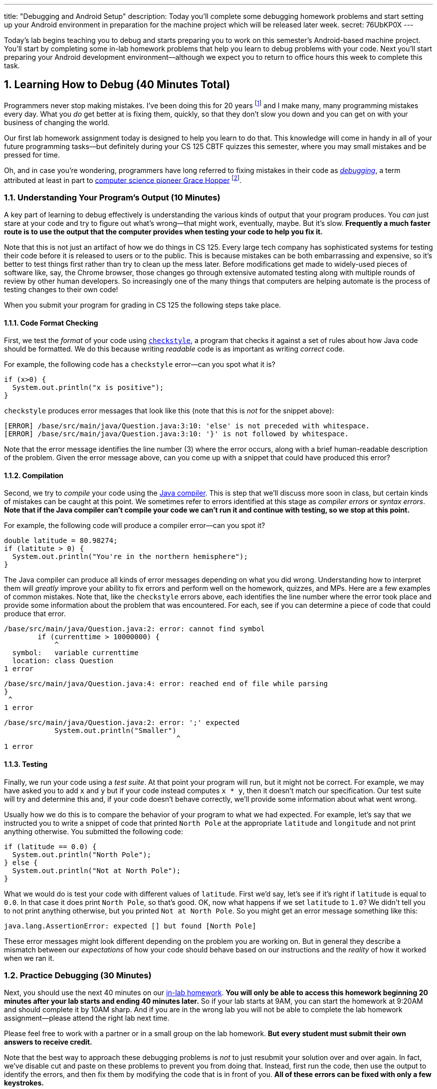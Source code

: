---
title: "Debugging and Android Setup"
description:
  Today you'll complete some debugging homework problems and start setting up
  your Android environment in preparation for the machine project which will be
  released later week.
secret: 76UbKP0X
---

:sectnums:
:linkattrs:

:forum: pass:normal[https://cs125-forum.cs.illinois.edu[forum,role='noexternal']]

[.lead]
//
Today's lab begins teaching you to debug and starts preparing you to work on
this semester's Android-based machine project.
//
You'll start by completing some in-lab homework problems that help you learn to
debug problems with your code.
//
Next you'll start preparing your Android development environment&mdash;although
we expect you to return to office hours this week to complete this task.

[[debugging]]
== Learning How to Debug [.text-muted]#(40 Minutes Total)#

Programmers never stop making mistakes.
//
I've been doing this for 20 years footnote:[this fall!] and I make many, many programming
mistakes every day.
//
What you _do_ get better at is fixing them, quickly, so that they don't slow you
down and you can get on with your business of changing the world.

Our first lab homework assignment today is designed to help you learn to do
that.
//
This knowledge will come in handy in all of your future programming
tasks&mdash;but definitely during your CS 125 CBTF quizzes this semester, where
you may small mistakes and be pressed for time.

Oh, and in case you're wondering, programmers have long referred to fixing
mistakes in their code as
//
https://en.wikipedia.org/wiki/Debugging[_debugging_],
//
a term attributed at least in part to
//
https://en.wikipedia.org/wiki/Grace_Hopper[computer science pioneer Grace Hopper]
//
footnote:[Who was also https://www.youtube.com/watch?v=1-vcErOPofQ[great on
Letterman].].

=== Understanding Your Program's Output [.text-muted]#(10 Minutes)#

A key part of learning to debug effectively is understanding the various kinds
of output that your program produces.
//
You _can_ just stare at your code and try to figure out what's wrong&mdash;that
might work, eventually, maybe.
//
But it's slow.
//
**Frequently a much faster route is to use the output that the computer provides
when testing your code to help you fix it.**

Note that this is not just an artifact of how we do things in CS 125.
//
Every large tech company has sophisticated systems for testing their code before
it is released to users or to the public.
//
This is because mistakes can be both embarrassing and expensive, so it's better
to test things first rather than try to clean up the mess later.
//
Before modifications get made to widely-used pieces of software like, say, the
Chrome browser, those changes go through extensive automated testing along with
multiple rounds of review by other human developers.
//
So increasingly one of the many things that computers are helping automate is
the process of testing changes to their own code!

When you submit your program for grading in CS 125 the following steps
take place.

==== Code Format Checking

First, we test the _format_ of your code using
//
http://checkstyle.sourceforge.net/[`checkstyle`],
//
a program that checks it against a set of rules about how Java code should be
formatted.
//
We do this because writing _readable_ code is as important as writing _correct_
code.

For example, the following code has a `checkstyle` error&mdash;can you spot what
it is?

[source,java]
----
if (x>0) {
  System.out.println("x is positive");
}
----

`checkstyle` produces error messages that look like this (note that this is
_not_ for the snippet above):

[source]
----
[ERROR] /base/src/main/java/Question.java:3:10: 'else' is not preceded with whitespace.
[ERROR] /base/src/main/java/Question.java:3:10: '}' is not followed by whitespace.
----

Note that the error message identifies the line number (3) where the error
occurs, along with a brief human-readable description of the problem.
//
Given the error message above, can you come up with a snippet that could have
produced this error?

==== Compilation

Second, we try to _compile_ your code using the
//
https://en.wikipedia.org/wiki/Java_compiler[Java compiler].
//
This is step that we'll discuss more soon in class, but certain kinds of
mistakes can be caught at this point.
//
We sometimes refer to errors identified at this stage as _compiler errors_ or
_syntax errors_.
//
**Note that if the Java compiler can't compile your code we can't run it and
continue with testing, so we stop at this point.**

For example, the following code will produce a compiler error&mdash;can you spot
it?

[source,java]
----
double latitude = 80.98274;
if (latitute > 0) {
  System.out.println("You're in the northern hemisphere");
}
----

The Java compiler can produce all kinds of error messages depending on what you
did wrong.
//
Understanding how to interpret them will _greatly_ improve your ability to fix
errors and perform well on the homework, quizzes, and MPs.
//
Here are a few examples of common mistakes.
//
Note that, like the `checkstyle` errors above, each identifies the line number
where the error took place and provide some information about the problem that
was encountered.
//
For each, see if you can determine a piece of code that could produce that
error.

[source,java]
----
/base/src/main/java/Question.java:2: error: cannot find symbol
        if (currenttime > 10000000) {
            ^
  symbol:   variable currenttime
  location: class Question
1 error
----

[source,java]
----
/base/src/main/java/Question.java:4: error: reached end of file while parsing
}
 ^
1 error
----

[source,java]
----
/base/src/main/java/Question.java:2: error: ';' expected
            System.out.println("Smaller")
                                         ^
1 error
----

==== Testing

Finally, we run your code using a _test suite_.
//
At that point your program will run, but it might not be correct.
//
For example, we may have asked you to add `x` and `y` but if your code instead
computes `x * y`, then it doesn't match our specification.
//
Our test suite will try and determine this and, if your code doesn't behave
correctly, we'll provide some information about what went wrong.

Usually how we do this is to compare the behavior of your program to what we had
expected.
//
For example, let's say that we instructed you to write a snippet of code that
printed `North Pole` at the appropriate `latitude` and `longitude` and not print
anything otherwise.
//
You submitted the following code:

[source,java]
----
if (latitude == 0.0) {
  System.out.println("North Pole");
} else {
  System.out.println("Not at North Pole");
}
----

What we would do is test your code with different values of `latitude`.
//
First we'd say, let's see if it's right if `latitude` is equal to `0.0`.
//
In that case it does print `North Pole`, so that's good.
//
OK, now what happens if we set `latitude` to `1.0`?
//
We didn't tell you to not print anything otherwise, but you printed `Not at
North Pole`.
//
So you might get an error message something like this:

[source]
----
java.lang.AssertionError: expected [] but found [North Pole]
----

These error messages might look different depending on the problem you are
working on.
//
But in general they describe a mismatch between our _expectations_ of how your
code should behave based on our instructions and the _reality_ of how it worked
when we ran it.

=== Practice Debugging [.text-muted]#(30 Minutes)#

Next, you should use the next 40 minutes on our
//
https://prairielearn.engr.illinois.edu/pl/course_instance/20716/assessment_instance/733789[in-lab homework].
//
**You will only be able to access this homework beginning 20 minutes after your
lab starts and ending 40 minutes later.**
//
So if your lab starts at 9AM, you can start the homework at 9:20AM and should
complete it by 10AM sharp.
//
And if you are in the wrong lab you will not be able to complete the lab
homework assignment&mdash;please attend the right lab next time.

Please feel free to work with a partner or in a small group on the lab
homework.
//
**But every student must submit their own answers to receive credit.**

Note that the best way to approach these debugging problems is _not_ to just
resubmit your solution over and over again.
//
In fact, we've disable cut and paste on these problems to prevent you from doing
that.
//
Instead, first run the code, then use the output to identify the errors, and
then fix them by modifying the code that is in front of you.
//
**All of these errors can be fixed with only a few keystrokes.**

[[android]]
== Installing and Using Android Studio [.text-muted]#(Remaining Time)#

Next, begin working through our
//
link:/MP/setup/android-studio[Android Studio setup tutorial].
//
Ask for help if you get stuck&mdash;installing complicated software can be
tricky.

To work on our CS 125 MPs, you will need either an Android device or a working
emulator&mdash;even if it runs a bit slowly.
//
Again, work with the course staff to try and complete this portion of the lab.

**Note that if you have an Android device you should
//
link:/MP/setup/android-studio/#devices[use it for Android development].**
//
Even an old and slow Android device can provide a more enjoyable development
environment than using the emulator.

=== You're a Hacker Now

Note that we are definitely throwing you into the deep end today.
//
As you work your way through the
//
https://developer.android.com/training/basics/firstapp/[Android "Hello, World!"
tutorial]
//
you will _definitely_ encounter code and concepts that are new and unfamiliar to
you.
//
That's normal.

CS 125 is designed to introduce you to two sides of programming and computer
science.
//
In lectures and on our homework problems and quizzes you'll be working on clean,
simple, isolated problems.
//
Our goal is to prepare you to think and solve problems like a computer
scientist.

But building real things also requires a different set of skills and mindset,
sometimes referred to as _hacking_.
//
Hacking involves learning how to work with large, complicated systems.
//
It means spending more time learning about how other things work than building
your own things.
//
It requires that you get comfortable _not_ necessarily understanding how
every part of your program works&mdash;at least not right away.

You'll get lots of practice at this on our labs and MPs, starting today.
//
**Our advice: be brave and unafraid.**
//
Try things, experiment, and have fun.
//
You aren't going to break anything important, and even if you get a mess and get
stuck we'll be able to help bail you out.
//
And the rewards are huge.
//
Once you can hack together Android apps, you can distribute them to billions of
users all over the world.
//
When we said "change the world", we meant it.

=== Modifying "Hello, World"

Once you have the
//
https://developer.android.com/training/basics/firstapp/["Hello, world!" app]
//
running, try to make the following modifications:

* Change the text that is shown to "Hello, CS 125!"
//
* Change the size of the text
//
* Change the position of the text
//
* Add some other element to the user interface

Your goal today should be to get at least to the
//
https://developer.android.com/training/basics/firstapp/building-ui["Build a
simple user interface"]
//
portion of the tutorial.
//
You don't need to get farther than that&mdash;we'll continue with this tutorial
in future labs.

[[done]]
== Before You Leave

**Don't leave lab until**:

. You've reviewed our <<debugging, debugging instructions>> and completed our
first
//
https://prairielearn.engr.illinois.edu/pl/course_instance/33373/assessment_instance/957481[in-lab homework].
//
. You've _started_ installing and learning to use Android Studio.
//
Again, we *do not* expect you to finish this in lab.
//
Schedule some time to come to link:/info/syllabus#calendar[office hours] this
week to complete this task.
//
Or post on the {forum} and we'll be happy to help.

// vim: ts=2:sw=2:et:ft=asciidoc
